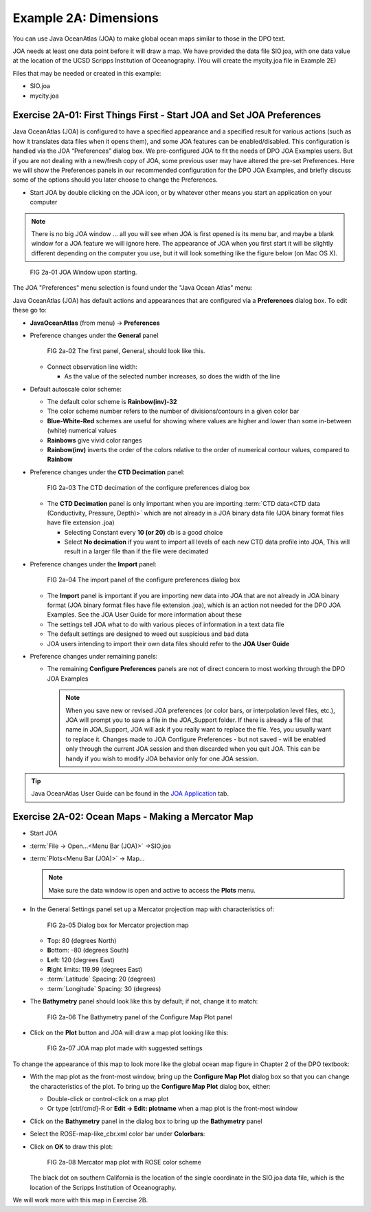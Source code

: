 Example 2A: Dimensions
======================
You can use Java OceanAtlas (JOA) to make global ocean maps similar to those in the DPO text.

JOA needs at least one data point before it will draw a map. We have provided the data file SIO.joa, with one data value at the location of the UCSD Scripps Institution of Oceanography. (You will create the mycity.joa file in Example 2E)

Files that may be needed or created in this example:

* SIO.joa
* mycity.joa

Exercise 2A-01: First Things First - Start JOA and Set JOA Preferences
----------------------------------------------------------------------

Java OceanAtlas (JOA) is configured to have a specified appearance and a specified result for various actions (such as how it translates data files when it opens them), and some JOA features can be enabled/disabled. This configuration is handled via the JOA “Preferences” dialog box. We pre-configured JOA to fit the needs of DPO JOA Examples users. But if you are not dealing with a new/fresh copy of JOA, some previous user may have altered the pre-set Preferences. Here we will show the Preferences panels in our recommended configuration for the DPO JOA Examples, and briefly discuss some of the options should you later choose to change the Preferences.

* Start JOA by double clicking on the JOA icon, or by whatever other means you start an application on your computer
  
.. note::
  There is no big JOA window ... all you will see when JOA is first opened is its menu bar, and maybe a blank window for a JOA feature we will ignore here.
  The appearance of JOA when you first start it will be slightly different depending on the computer you use, but it will look something like the figure below (on Mac OS X).

.. figure:: figures/fig2a-01.png

  FIG 2a-01 JOA Window upon starting.

The JOA "Preferences" menu selection is found under the "Java Ocean Atlas" menu:

Java OceanAtlas (JOA) has default actions and appearances that are configured via a **Preferences** dialog box. To edit these go to:

* **JavaOceanAtlas** (from menu) → **Preferences**
* Preference changes under the **General** panel

  .. figure:: figures/fig2a-02.png
  
    FIG 2a-02 The first panel, General, should look like this. 

  * Connect observation line width:

    * As the value of the selected number increases, so does the width of the line

* Default autoscale color scheme:

  * The default color scheme is **Rainbow(inv)-32**
  * The color scheme number refers to the number of divisions/contours in a given color bar
  * **Blue-White-Red** schemes are useful for showing where values are higher and lower than some in-between (white) numerical values
  * **Rainbows** give vivid color ranges
  * **Rainbow(inv)** inverts the order of the colors relative to the order of numerical contour values, compared to **Rainbow**

* Preference changes under the **CTD Decimation** panel:

  .. figure:: figures/fig2a-03.png
  
    FIG 2a-03 The CTD decimation of the configure preferences dialog box

  * The **CTD Decimation** panel is only important when you are importing :term:`CTD data<CTD data (Conductivity, Pressure, Depth)>` which are not already in a JOA binary data file (JOA binary format files have file extension .joa)

    * Selecting Constant every **10 (or 20)** db is a good choice
    * Select **No decimation** if you want to import all levels of each new CTD data profile into JOA, This will result in a larger file than if the file were decimated

* Preference changes under the **Import** panel:

  .. figure:: figures/fig2a-04.png
  
    FIG 2a-04 The import panel of the configure preferences dialog box

  * The **Import** panel is important if you are importing new data into JOA that are not already in JOA binary format (JOA binary format files have file extension .joa), which is an action not needed for the DPO JOA Examples. See the JOA User Guide for more information about these
  * The settings tell JOA what to do with various pieces of information in a text data file
  * The default settings are designed to weed out suspicious and bad data
  * JOA users intending to import their own data files should refer to the **JOA User Guide**

* Preference changes under remaining panels:

  * The remaining **Configure Preferences** panels are not of direct concern to most working through the DPO JOA Examples

    .. note::
      When you save new or revised JOA preferences (or color bars, or interpolation level files, etc.), JOA will prompt you to save a file in the JOA_Support folder.
      If there is already a file of that name in JOA_Support, JOA will ask if you really want to replace the file. 
      Yes, you usually want to replace it. 
      Changes made to JOA Configure Preferences - but not saved - will be enabled only through the current JOA session and then discarded when you quit JOA. 
      This can be handy if you wish to modify JOA behavior only for one JOA session.


.. tip::
  Java OceanAtlas User Guide can be found in the `JOA Application <https://joa.ucsd.edu/joa>`_ tab.


.. _2a-02:

Exercise 2A-02: Ocean Maps - Making a Mercator Map
--------------------------------------------------

* Start JOA
* :term:`File → Open…<Menu Bar (JOA)>` →SIO.joa
* :term:`Plots<Menu Bar (JOA)>` → Map…

  .. note::
    Make sure the data window is open and active to access the **Plots** menu.

* In the General Settings panel set up a Mercator projection map with characteristics of:

  .. figure:: figures/fig2a-05.png
  
    FIG 2a-05 Dialog box for Mercator projection map

  * **T**\ op: 80 (degrees North)
  * **B**\ ottom: -80 (degrees South)
  * **L**\ eft: 120 (degrees East)
  * **R**\ ight limits: 119.99 (degrees East)
  * :term:`Latitude` Spacing: 20 (degrees)
  * :term:`Longitude` Spacing: 30 (degrees)
  
* The **Bathymetry** panel should look like this by default; if not, change it to match:

  .. figure:: figures/fig2a-06.png
  
    FIG 2a-06 The Bathymetry panel of the Configure Map Plot panel

* Click on the **Plot** button and JOA will draw a map plot looking like this:

  .. figure:: figures/fig2a-07.png
  
    FIG 2a-07 JOA map plot made with suggested settings


To change the appearance of this map to look more like the global ocean map figure in Chapter 2 of the DPO textbook:

* With the map plot as the front-most window, bring up the **Configure Map Plot** dialog box so that you can change the characteristics of the plot. 
  To bring up the **Configure Map Plot** dialog box, either:

  * Double-click or control-click on a map plot
  * Or type [ctrl/cmd]-R or **Edit → Edit: plotname** when a map plot is the front-most window

* Click on the **Bathymetry** panel in the dialog box to bring up the **Bathymetry** panel
* Select the ROSE-map-like_cbr.xml color bar under **Colorbars**:
* Click on **OK** to draw this plot:

  .. figure:: figures/fig2a-08.png
  
    FIG 2a-08 Mercator map plot with ROSE color scheme

  The black dot on southern California is the location of the single coordinate in the SIO.joa data file, which is the location of the Scripps Institution of Oceanography.

We will work more with this map in Exercise 2B.